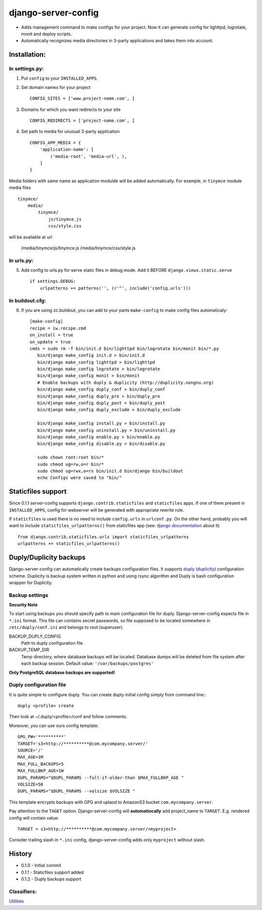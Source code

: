 ====================
django-server-config
====================

- Adds management command to make configs for your project.
  Now it can generate config for lighttpd, logrotate, monit and deploy scripts.
- Automatically recognizes media directories in 3-party applications and takes them into account.

Installation:
=============

In settings.py:
---------------

1. Put ``config`` to your ``INSTALLED_APPS``.

2. Set domain names for your project ::

    CONFIG_SITES = ['www.project-name.com', ]

3. Domains for which you want redirects to your site ::

    CONFIG_REDIRECTS = ['project-name.com', ]

4. Set path to media for unusual 3-party application ::

    CONFIG_APP_MEDIA = {
        'application-name': [
            ('media-root', 'media-url', ),
        ]
    }

Media folders with same name as application modulde will be added automatically.
For example, in ``tinymce`` module media files ::

    tinymce/
        media/
            tinymce/
                js/tinymce.js
                css/style.css
    
will be available at url

    /media/tinymce/js/tinymce.js
    /media/tinymce/css/style.js

In urls.py:
-----------

5. Add config to urls.py for serve static files in debug mode. Add it BEFORE ``django.views.static.serve`` ::

    if settings.DEBUG:
        urlpatterns += patterns('', (r'^', include('config.urls')))


In buildout.cfg:
----------------

6. If you are using zc.buildout, you can add to your parts ``make-config`` to make config files automaticaly::

    [make-config]
    recipe = iw.recipe.cmd
    on_install = true
    on_update = true
    cmds = sudo rm -f bin/init.d bin/lighttpd bin/logrotate bin/monit bin/*.py
       bin/django make_config init.d > bin/init.d
       bin/django make_config lighttpd > bin/lighttpd
       bin/django make_config logrotate > bin/logrotate
       bin/django make_config monit > bin/monit
       # Enable backups with duply & duplicity (http://duplicity.nongnu.org)
       bin/django make_config duply_conf > bin/duply_conf
       bin/django make_config duply_pre > bin/duply_pre
       bin/django make_config duply_post > bin/duply_post
       bin/django make_config duply_exclude > bin/duply_exclude 
       
       bin/django make_config install.py > bin/install.py
       bin/django make_config uninstall.py > bin/uninstall.py
       bin/django make_config enable.py > bin/enable.py
       bin/django make_config disable.py > bin/disable.py
       
       sudo chown root:root bin/*
       sudo chmod ug=rw,o=r bin/*
       sudo chmod ug=rwx,o=rx bin/init.d bin/django bin/buildout
       echo Configs were saved to "bin/"

Staticfiles support
====================

Since 0.1.1 server-config supports ``django.contrib.staticfiles`` and ``staticfiles`` apps. If one of them present in ``INSTALLED_APPS``, config for webserver will be generated with appropriate rewrite rule.

If ``staticfiles`` is used there is no need to include ``config.urls`` in ``urlconf.py``. On the other hand, probably you will want to include ``staticfiles_urlpatterns()`` from staticfiles app (see: `django documentation <https://docs.djangoproject.com/en/dev/howto/static-files/#serving-static-files-in-development>`_ about it) ::

    from django.contrib.staticfiles.urls import staticfiles_urlpatterns
    urlpatterns += staticfiles_urlpatterns()

Duply/Duplicity backups
=======================

Django-server-config can automatically create backups configuration files.
It supports `duply <http://duply.net/>`_ (`duplicity <http://duplicity.nongnu.org/>`_) configuration scheme.
Duplicity is backup system written in python and using rsync algorithm and Duply is bash configuration wrapper for Duplicity.

Backup settings
----------------

**Security Note**

To start using backups you should specify path to main configuration file for duply. Django-server-config expects file in ``*.ini`` format. This file  
can contains secret passwords, so file supposed to be located somewhere in ``/etc/duply/conf.ini`` and belongs to root (superuser).

BACKUP_DUPLY_CONFIG
    Path to duply configuration file
BACKUP_TEMP_DIR
    Temp directory, where database backups will be located. Database dumps will be deleted from file system after each backup session. Default value: ``'/var/backups/postgres'``

**Only PostgreSQL database backups are supported!**

Duply configuration file
-------------------------

It is quite simple to configure duply.
You can create duply initial config simply from command line:::

   duply <profile> create

Then look at ~/.duply/<profile>/conf and follow comments.

Moreover, you can use ours config template::

    GPG_PW='**********'
    TARGET='s3+http://**********@com.mycompany.server/'
    SOURCE='/'
    MAX_AGE=1M
    MAX_FULL_BACKUPS=5
    MAX_FULLBKP_AGE=1W
    DUPL_PARAMS="$DUPL_PARAMS --full-if-older-than $MAX_FULLBKP_AGE " 
    VOLSIZE=50
    DUPL_PARAMS="$DUPL_PARAMS --volsize $VOLSIZE "

This template encrypts backups with GPG and uplaod to AmazonS3 bucket ``com.mycompany.server``.

Pay attention to the ``TAGET`` option. Django-server-config will **automatiocally** add project_name to ``TARGET``. E.g. rendered config will contain value::

    TARGET = s3+http://**********@com.mycompany.server/<myproject>

Consider trailing slash in ``*.ini`` config, django-server-config adds only ``myproject`` without slash.

History
========

* 0.1.0 - Initial commit
* 0.1.1 - Staticfiles support added
* 0.1.2 - Duply backups support

Classifiers:
-------------

`Utilities`_

.. _`Utilities`: http://www.redsolutioncms.org/classifiers/utilities